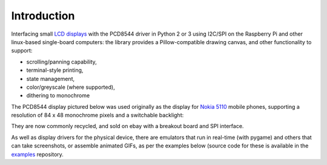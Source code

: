 Introduction
------------

Interfacing small `LCD displays
<https://github.com/rm-hull/luma.lcd/wiki/Usage-&-Benchmarking>`_ with the
PCD8544 driver in Python 2 or 3 using I2C/SPI on the Raspberry Pi and other
linux-based single-board computers: the library provides a Pillow-compatible
drawing canvas, and other functionality to support:

* scrolling/panning capability,
* terminal-style printing,
* state management,
* color/greyscale (where supported),
* dithering to monochrome

The PCD8544 display pictured below was used originally as the display for
`Nokia 5110 <https://en.wikipedia.org/wiki/Nokia_5110>`_ mobile phones,
supporting a resolution of 84 x 48 monochrome pixels and a switchable
backlight:

.. image:: images/pcd8544.png

They are now commonly recycled, and sold on ebay with a breakout board and SPI
interface.

.. seealso::
   Further technical information for the specific device can be found in the
   datasheet below: 
   
   - :download:`PCD8544 <tech-spec/PCD8544.pdf>`

As well as display drivers for the physical device, there are emulators that
run in real-time (with pygame) and others that can take screenshots, or
assemble animated GIFs, as per the examples below (source code for these is
available in the `examples <https://github.com/rm-hull/luma.examples>`_
repository.

